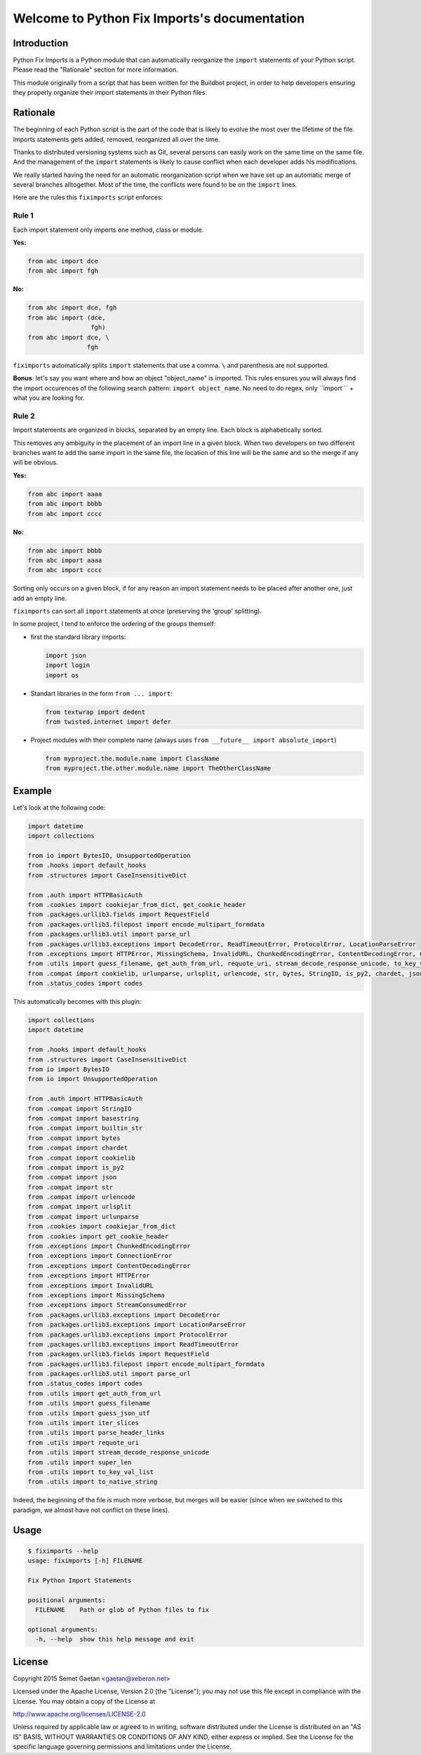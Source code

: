.. Python Fix Imports documentation master file, created by
   sphinx-quickstart on Fri Apr  1 14:41:17 2016.
   You can adapt this file completely to your liking, but it should at least
   contain the root `toctree` directive.

Welcome to Python Fix Imports's documentation
=============================================

Introduction
************

Python Fix Imports is a Python module that can automatically reorganize the ``import`` statements of
your Python script. Please read the "Rationale" section for more information.

This module originally from a script that has been written for the Buildbot project, in order to
help developers ensuring they properly organize their import statements in their Python files.


Rationale
*********

The beginning of each Python script is the part of the code that is likely to evolve the most over
the lifetime of the file. Imports statements gets added, removed, reorganized all over the time.

Thanks to distributed versioning systems such as Git, several persons can easily work on the same
time on the same file. And the management of the ``import`` statements is likely to cause conflict
when each developer adds his modifications.

We really started having the need for an automatic reorganization script when we have set up an
automatic merge of several branches alltogether. Most of the time, the conflicts were found to be on
the ``import`` lines.

Here are the rules this ``fiximports`` script enforces:

Rule 1
------

Each import statement only imports one method, class or module.

**Yes:**

.. code:: python

    from abc import dce
    from abc import fgh

**No:**

.. code:: python

    from abc import dce, fgh
    from abc import (dce,
                     fgh)
    from abc import dce, \
                    fgh

``fiximports`` automatically splits ``import`` statements that use a comma. ``\`` and parenthesis
are not supported.

**Bonus**: let's say you want where and how an object "object_name" is imported. This rules ensures
you will always find the import occurences of the following search pattern: ``import object_name``.
No need to do regex, only ``import `` + what you are looking for.

Rule 2
------

Import statements are organized in blocks, separated by an empty line. Each block is alphabetically
sorted.

This removes any ambiguity in the placement of an import line in a given block. When two developers
on two different branches want to add the same import in the same file, the location of this line
will be the same and so the merge if any will be obvious.

**Yes:**

.. code:: python

    from abc import aaaa
    from abc import bbbb
    from abc import cccc

**No:**

.. code:: python

    from abc import bbbb
    from abc import aaaa
    from abc import cccc

Sorting only occurs on a given block, if for any reason an import statement needs to be placed after
another one, just add an empty line.

``fiximports`` can sort all ``import`` statements at once (preserving the 'group' splitting).

In some project, I tend to enforce the ordering of the groups themself:

- first the standard library imports:

  .. code-block:: python

      import json
      import login
      import os

- Standart libraries in the form ``from ... import``:

  .. code-block:: python

      from textwrap import dedent
      from twisted.internet import defer

- Project modules with their complete name (always uses ``from __future__ import absolute_import``)

  .. code-block:: python

      from myproject.the.module.name import ClassName
      from myproject.the.other.module.name import TheOtherClassName

Example
*******

Let's look at the following code:

.. code:: python

    import datetime
    import collections

    from io import BytesIO, UnsupportedOperation
    from .hooks import default_hooks
    from .structures import CaseInsensitiveDict

    from .auth import HTTPBasicAuth
    from .cookies import cookiejar_from_dict, get_cookie_header
    from .packages.urllib3.fields import RequestField
    from .packages.urllib3.filepost import encode_multipart_formdata
    from .packages.urllib3.util import parse_url
    from .packages.urllib3.exceptions import DecodeError, ReadTimeoutError, ProtocolError, LocationParseError
    from .exceptions import HTTPError, MissingSchema, InvalidURL, ChunkedEncodingError, ContentDecodingError, ConnectionError, StreamConsumedError
    from .utils import guess_filename, get_auth_from_url, requote_uri, stream_decode_response_unicode, to_key_val_list, parse_header_links, iter_slices, guess_json_utf, super_len, to_native_string
    from .compat import cookielib, urlunparse, urlsplit, urlencode, str, bytes, StringIO, is_py2, chardet, json, builtin_str, basestring
    from .status_codes import codes


This automatically becomes with this plugin:

.. code:: python

    import collections
    import datetime

    from .hooks import default_hooks
    from .structures import CaseInsensitiveDict
    from io import BytesIO
    from io import UnsupportedOperation

    from .auth import HTTPBasicAuth
    from .compat import StringIO
    from .compat import basestring
    from .compat import builtin_str
    from .compat import bytes
    from .compat import chardet
    from .compat import cookielib
    from .compat import is_py2
    from .compat import json
    from .compat import str
    from .compat import urlencode
    from .compat import urlsplit
    from .compat import urlunparse
    from .cookies import cookiejar_from_dict
    from .cookies import get_cookie_header
    from .exceptions import ChunkedEncodingError
    from .exceptions import ConnectionError
    from .exceptions import ContentDecodingError
    from .exceptions import HTTPError
    from .exceptions import InvalidURL
    from .exceptions import MissingSchema
    from .exceptions import StreamConsumedError
    from .packages.urllib3.exceptions import DecodeError
    from .packages.urllib3.exceptions import LocationParseError
    from .packages.urllib3.exceptions import ProtocolError
    from .packages.urllib3.exceptions import ReadTimeoutError
    from .packages.urllib3.fields import RequestField
    from .packages.urllib3.filepost import encode_multipart_formdata
    from .packages.urllib3.util import parse_url
    from .status_codes import codes
    from .utils import get_auth_from_url
    from .utils import guess_filename
    from .utils import guess_json_utf
    from .utils import iter_slices
    from .utils import parse_header_links
    from .utils import requote_uri
    from .utils import stream_decode_response_unicode
    from .utils import super_len
    from .utils import to_key_val_list
    from .utils import to_native_string

Indeed, the beginning of the file is much more verbose, but merges will be easier (since when
we switched to this paradigm, we almost have not conflict on these lines).


Usage
*****

.. code-block:: bash

    $ fiximports --help
    usage: fiximports [-h] FILENAME

    Fix Python Import Statements

    positional arguments:
      FILENAME    Path or glob of Python files to fix

    optional arguments:
      -h, --help  show this help message and exit


License
*******

Copyright 2015 Semet Gaetan <gaetan@xeberon.net>

Licensed under the Apache License, Version 2.0 (the "License");
you may not use this file except in compliance with the License.
You may obtain a copy of the License at

http://www.apache.org/licenses/LICENSE-2.0

Unless required by applicable law or agreed to in writing, software
distributed under the License is distributed on an "AS IS" BASIS,
WITHOUT WARRANTIES OR CONDITIONS OF ANY KIND, either express or implied.
See the License for the specific language governing permissions and
limitations under the License.

